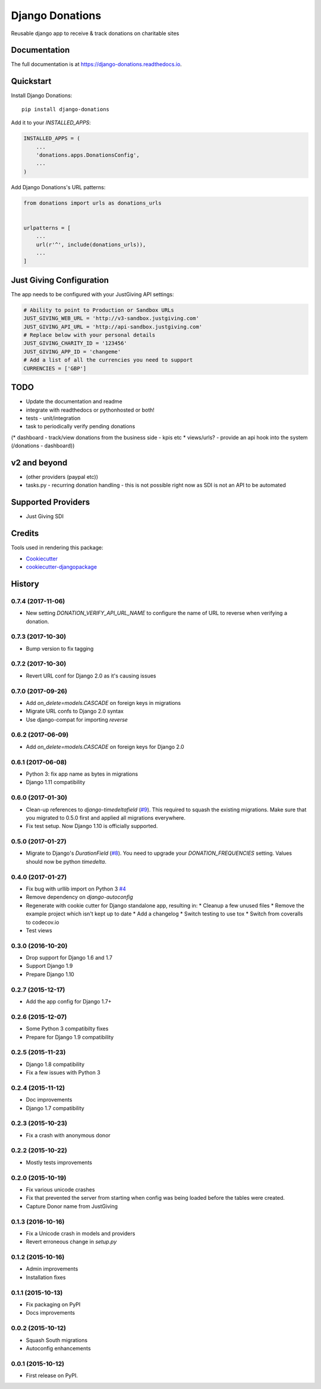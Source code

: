 ================
Django Donations
================

.. image:: https://travis-ci.org/founders4schools/django-donations.svg?branch=master
   :target: https://travis-ci.org/founders4schools/django-donations
   :alt: Build

.. image:: https://codecov.io/gh/founders4schools/django-donations/branch/master/graph/badge.svg
   :target: https://codecov.io/gh/founders4schools/django-donations
   :alt: Coverage

.. image:: https://landscape.io/github/founders4schools/django-donations/master/landscape.svg?style=flat-square
   :target: https://landscape.io/github/founders4schools/django-donations/master
   :alt: Code Health

.. image:: https://pyup.io/repos/github/founders4schools/django-donations/shield.svg
   :target: https://pyup.io/repos/github/founders4schools/django-donations/
   :alt: Updates

.. image:: https://pyup.io/repos/github/founders4schools/django-donations/python-3-shield.svg
   :target: https://pyup.io/repos/github/founders4schools/django-donations/
   :alt: Python 3   

.. image:: https://badge.fury.io/py/django-donations.svg
   :target: https://badge.fury.io/py/django-donations
   :alt: PyPI package

Reusable django app to receive & track donations on charitable sites

Documentation
-------------

The full documentation is at https://django-donations.readthedocs.io.

Quickstart
----------

Install Django Donations::

    pip install django-donations

Add it to your `INSTALLED_APPS`:

.. code-block:: python

    INSTALLED_APPS = (
        ...
        'donations.apps.DonationsConfig',
        ...
    )

Add Django Donations's URL patterns:

.. code-block:: python

    from donations import urls as donations_urls


    urlpatterns = [
        ...
        url(r'^', include(donations_urls)),
        ...
    ]

Just Giving Configuration
-------------------------

The app needs to be configured with your JustGiving API settings:

.. code-block:: python

    # Ability to point to Production or Sandbox URLs
    JUST_GIVING_WEB_URL = 'http://v3-sandbox.justgiving.com'
    JUST_GIVING_API_URL = 'http://api-sandbox.justgiving.com'
    # Replace below with your personal details
    JUST_GIVING_CHARITY_ID = '123456'
    JUST_GIVING_APP_ID = 'changeme'
    # Add a list of all the currencies you need to support
    CURRENCIES = ['GBP']

TODO
----

* Update the documentation and readme
* integrate with readthedocs or pythonhosted or both!
* tests - unit/integration
* task to periodically verify pending donations

(* dashboard - track/view donations from the business side - kpis etc
* views/urls? - provide an api hook into the system (/donations - dashboard))

v2 and beyond
-------------

* (other providers (paypal etc))
* tasks.py - recurring donation handling - this is not possible right now as SDI is not an API to be automated

Supported Providers
-------------------

* Just Giving SDI

Credits
-------

Tools used in rendering this package:

*  Cookiecutter_
*  `cookiecutter-djangopackage`_

.. _Cookiecutter: https://github.com/audreyr/cookiecutter
.. _`cookiecutter-djangopackage`: https://github.com/pydanny/cookiecutter-djangopackage




History
-------

0.7.4 (2017-11-06)
++++++++++++++++++

* New setting `DONATION_VERIFY_API_URL_NAME` to configure the name of URL
  to reverse when verifying a donation.

0.7.3 (2017-10-30)
++++++++++++++++++

* Bump version to fix tagging

0.7.2 (2017-10-30)
++++++++++++++++++

* Revert URL conf for Django 2.0 as it's causing issues

0.7.0 (2017-09-26)
++++++++++++++++++

* Add `on_delete=models.CASCADE` on foreign keys in migrations
* Migrate URL confs to Django 2.0 syntax
* Use django-compat for importing `reverse`

0.6.2 (2017-06-09)
++++++++++++++++++

* Add `on_delete=models.CASCADE` on foreign keys for Django 2.0

0.6.1 (2017-06-08)
++++++++++++++++++

* Python 3: fix app name as bytes in migrations
* Django 1.11 compatibility

0.6.0 (2017-01-30)
++++++++++++++++++

* Clean-up references to `django-timedeltafield` (`#9`_). This required to squash
  the existing migrations. Make sure that you migrated to 0.5.0 first and
  applied all migrations everywhere.
* Fix test setup. Now Django 1.10 is officially supported.

.. _#9: https://github.com/founders4schools/django-donations/issues/9

0.5.0 (2017-01-27)
++++++++++++++++++

* Migrate to Django's `DurationField` (`#8`_). You need to upgrade your
  `DONATION_FREQUENCIES` setting. Values should now be python `timedelta`.

.. _#8: https://github.com/founders4schools/django-donations/issues/8

0.4.0 (2017-01-27)
++++++++++++++++++

* Fix bug with urllib import on Python 3 `#4`_
* Remove dependency on `django-autoconfig`
* Regenerate with cookie cutter for Django standalone app, resulting in:
  * Cleanup a few unused files
  * Remove the example project which isn't kept up to date
  * Add a changelog
  * Switch testing to use tox
  * Switch from coveralls to codecov.io
* Test views

.. _#4: https://github.com/founders4schools/django-donations/issues/4

0.3.0 (2016-10-20)
++++++++++++++++++

* Drop support for Django 1.6 and 1.7
* Support Django 1.9
* Prepare Django 1.10

0.2.7 (2015-12-17)
++++++++++++++++++

* Add the app config for Django 1.7+

0.2.6 (2015-12-07)
++++++++++++++++++

* Some Python 3 compatibilty fixes
* Prepare for Django 1.9 compatibility

0.2.5 (2015-11-23)
++++++++++++++++++

* Django 1.8 compatibility
* Fix a few issues with Python 3

0.2.4 (2015-11-12)
++++++++++++++++++

* Doc improvements
* Django 1.7 compatibility

0.2.3 (2015-10-23)
++++++++++++++++++

* Fix a crash with anonymous donor

0.2.2 (2015-10-22)
++++++++++++++++++

* Mostly tests improvements

0.2.0 (2015-10-19)
++++++++++++++++++

* Fix various unicode crashes
* Fix that prevented the server from starting when config was being
  loaded before the tables were created.
* Capture Donor name from JustGiving

0.1.3 (2016-10-16)
++++++++++++++++++

* Fix a Unicode crash in models and providers
* Revert erroneous change in `setup.py`

0.1.2 (2015-10-16)
++++++++++++++++++

* Admin improvements
* Installation fixes

0.1.1 (2015-10-13)
++++++++++++++++++

* Fix packaging on PyPI
* Docs improvements

0.0.2 (2015-10-12)
++++++++++++++++++

* Squash South migrations
* Autoconfig enhancements

0.0.1 (2015-10-12)
++++++++++++++++++

* First release on PyPI.


